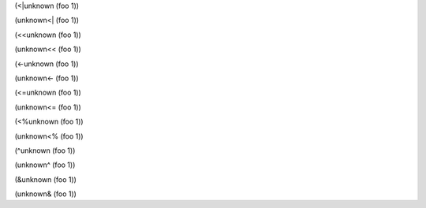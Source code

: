 (<|unknown (foo 1))

(unknown<| (foo 1))


(<<unknown (foo 1))

(unknown<< (foo 1))


(<-unknown (foo 1))

(unknown<- (foo 1))


(<=unknown (foo 1))

(unknown<= (foo 1))


(<%unknown (foo 1))

(unknown<% (foo 1))


(^unknown (foo 1))

(unknown^ (foo 1))


(&unknown (foo 1))

(unknown& (foo 1))
